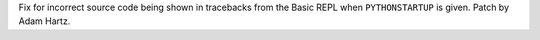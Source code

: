 Fix for incorrect source code being shown in tracebacks from the Basic REPL
when ``PYTHONSTARTUP`` is given.  Patch by Adam Hartz.
